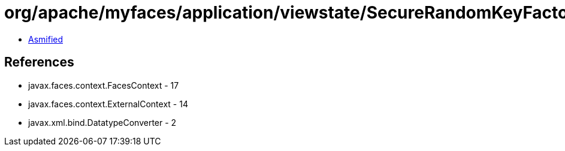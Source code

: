 = org/apache/myfaces/application/viewstate/SecureRandomKeyFactory.class

 - link:SecureRandomKeyFactory-asmified.java[Asmified]

== References

 - javax.faces.context.FacesContext - 17
 - javax.faces.context.ExternalContext - 14
 - javax.xml.bind.DatatypeConverter - 2
